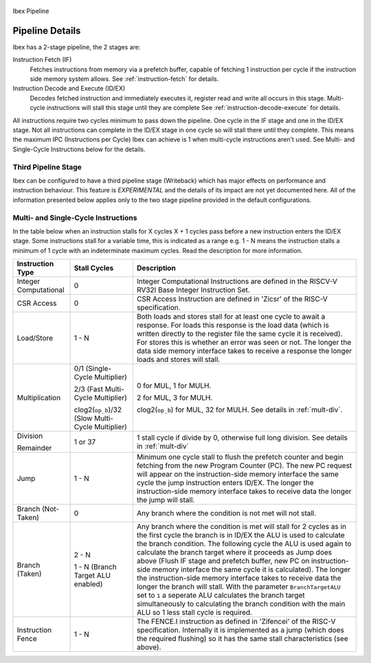 .. _pipeline-details:

.. figure:: images/blockdiagram.svg
   :name: ibex-pipeline
   :align: center

   Ibex Pipeline

Pipeline Details
================
Ibex has a 2-stage pipeline, the 2 stages are:

Instruction Fetch (IF)
  Fetches instructions from memory via a prefetch buffer, capable of fetching 1 instruction per cycle if the instruction side memory system allows. See :ref:`instruction-fetch` for details.

Instruction Decode and Execute (ID/EX)
  Decodes fetched instruction and immediately executes it, register read and write all occurs in this stage.
  Multi-cycle instructions will stall this stage until they are complete See :ref:`instruction-decode-execute` for details.

All instructions require two cycles minimum to pass down the pipeline.
One cycle in the IF stage and one in the ID/EX stage.
Not all instructions can complete in the ID/EX stage in one cycle so will stall there until they complete.
This means the maximum IPC (Instructions per Cycle) Ibex can achieve is 1 when multi-cycle instructions aren't used.
See Multi- and Single-Cycle Instructions below for the details.

Third Pipeline Stage
--------------------
Ibex can be configured to have a third pipeline stage (Writeback) which has major effects on performance and instruction behaviour.
This feature is *EXPERIMENTAL* and the details of its impact are not yet documented here.
All of the information presented below applies only to the two stage pipeline provided in the default configurations.

Multi- and Single-Cycle Instructions
------------------------------------

In the table below when an instruction stalls for X cycles X + 1 cycles pass before a new instruction enters the ID/EX stage.
Some instructions stall for a variable time, this is indicated as a range e.g. 1 - N means the instruction stalls a minimum of 1 cycle with an indeterminate maximum cycles.
Read the description for more information.

+-----------------------+--------------------------------------+-------------------------------------------------------------+
|   Instruction Type    |             Stall Cycles             |                         Description                         |
+=======================+======================================+=============================================================+
| Integer Computational | 0                                    | Integer Computational Instructions are defined in the       |
|                       |                                      | RISCV-V RV32I Base Integer Instruction Set.                 |
+-----------------------+--------------------------------------+-------------------------------------------------------------+
| CSR Access            | 0                                    | CSR Access Instruction are defined in 'Zicsr' of the        |
|                       |                                      | RISC-V specification.                                       |
+-----------------------+--------------------------------------+-------------------------------------------------------------+
| Load/Store            | 1 - N                                | Both loads and stores stall for at least one cycle to await |
|                       |                                      | a response.  For loads this response is the load data       |
|                       |                                      | (which is written directly to the register file the same    |
|                       |                                      | cycle it is received).  For stores this is whether an error |
|                       |                                      | was seen or not.  The longer the data side memory interface |
|                       |                                      | takes to receive a response the longer loads and stores     |
|                       |                                      | will stall.                                                 |
+-----------------------+--------------------------------------+-------------------------------------------------------------+
| Multiplication        | 0/1 (Single-Cycle Multiplier)        | 0 for MUL, 1 for MULH.                                      |
|                       |                                      |                                                             |
|                       | 2/3 (Fast Multi-Cycle Multiplier)    | 2 for MUL, 3 for MULH.                                      |
|                       |                                      |                                                             |
|                       | clog2(``op_b``)/32 (Slow Multi-Cycle | clog2(``op_b``) for MUL, 32 for MULH.                       |
|                       | Multiplier)                          | See details in :ref:`mult-div`.                             |
+-----------------------+--------------------------------------+-------------------------------------------------------------+
| Division              | 1 or 37                              | 1 stall cycle if divide by 0, otherwise full long division. |
|                       |                                      | See details in :ref:`mult-div`                              |
| Remainder             |                                      |                                                             |
+-----------------------+--------------------------------------+-------------------------------------------------------------+
| Jump                  | 1 - N                                | Minimum one cycle stall to flush the prefetch counter and   |
|                       |                                      | begin fetching from the new Program Counter (PC).  The new  |
|                       |                                      | PC request will appear on the instruction-side memory       |
|                       |                                      | interface the same cycle the jump instruction enters ID/EX. |
|                       |                                      | The longer the instruction-side memory interface takes to   |
|                       |                                      | receive data the longer the jump will stall.                |
+-----------------------+--------------------------------------+-------------------------------------------------------------+
| Branch (Not-Taken)    | 0                                    | Any branch where the condition is not met will              |
|                       |                                      | not stall.                                                  |
+-----------------------+--------------------------------------+-------------------------------------------------------------+
| Branch (Taken)        | 2 - N                                | Any branch where the condition is met will stall for 2      |
|                       |                                      | cycles as in the first cycle the branch is in ID/EX the ALU |
|                       | 1 - N (Branch Target                 | is used to calculate the branch condition.  The following   |
|                       | ALU enabled)                         | cycle the ALU is used again to calculate the branch target  |
|                       |                                      | where it proceeds as Jump does above (Flush IF stage and    |
|                       |                                      | prefetch buffer, new PC on instruction-side memory          |
|                       |                                      | interface the same cycle it is calculated).  The longer the |
|                       |                                      | instruction-side memory interface takes to receive data the |
|                       |                                      | longer the branch will stall. With the parameter            |
|                       |                                      | ``BranchTargetALU`` set to ``1`` a seperate ALU calculates  |
|                       |                                      | the branch target simultaneously to calculating the branch  |
|                       |                                      | condition with the main ALU so 1 less stall cycle is        |
|                       |                                      | required.                                                   |
+-----------------------+--------------------------------------+-------------------------------------------------------------+
| Instruction Fence     | 1 - N                                | The FENCE.I instruction as defined in 'Zifencei' of the     |
|                       |                                      | RISC-V specification. Internally it is implemented as a     |
|                       |                                      | jump (which does the required flushing) so it has the same  |
|                       |                                      | stall characteristics (see above).                          |
+-----------------------+--------------------------------------+-------------------------------------------------------------+
